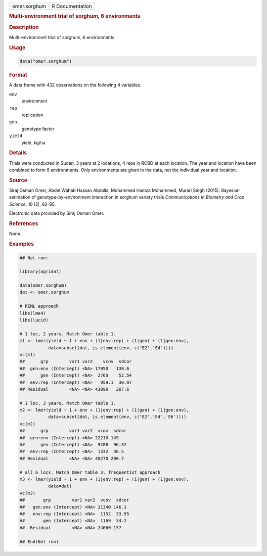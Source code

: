 .. container::

   .. container::

      ============ ===============
      omer.sorghum R Documentation
      ============ ===============

      .. rubric:: Multi-environment trial of sorghum, 6 environments
         :name: multi-environment-trial-of-sorghum-6-environments

      .. rubric:: Description
         :name: description

      Multi-environment trial of sorghum, 6 environments

      .. rubric:: Usage
         :name: usage

      .. code:: R

         data("omer.sorghum")

      .. rubric:: Format
         :name: format

      A data frame with 432 observations on the following 4 variables.

      ``env``
         environment

      ``rep``
         replication

      ``gen``
         genotype factor

      ``yield``
         yield, kg/ha

      .. rubric:: Details
         :name: details

      Trials were conducted in Sudan, 3 years at 2 locations, 4 reps in
      RCBD at each location. The year and location have been combined to
      form 6 environments. Only environments are given in the data, not
      the individual year and location.

      .. rubric:: Source
         :name: source

      Siraj Osman Omer, Abdel Wahab Hassan Abdalla, Mohammed Hamza
      Mohammed, Murari Singh (2015). Bayesian estimation of
      genotype-by-environment interaction in sorghum variety trials
      *Communications in Biometry and Crop Science*, 10 (2), 82-95.

      Electronic data provided by Siraj Osman Omer.

      .. rubric:: References
         :name: references

      None.

      .. rubric:: Examples
         :name: examples

      .. code:: R

         ## Not run: 

         library(agridat)

         data(omer.sorghum)
         dat <- omer.sorghum

         # REML approach
         libs(lme4)
         libs(lucid)

         # 1 loc, 2 years. Match Omer table 1.
         m1 <- lmer(yield ~ 1 + env + (1|env:rep) + (1|gen) + (1|gen:env),
                    data=subset(dat, is.element(env, c('E2','E4'))))
         vc(m1)
         ##      grp        var1 var2    vcov  sdcor
         ##  gen:env (Intercept) <NA> 17050   130.6
         ##      gen (Intercept) <NA>  2760    52.54
         ##  env:rep (Intercept) <NA>   959.1  30.97
         ## Residual        <NA> <NA> 43090   207.6

         # 1 loc, 3 years. Match Omer table 1.
         m2 <- lmer(yield ~ 1 + env + (1|env:rep) + (1|gen) + (1|gen:env),
                    data=subset(dat, is.element(env, c('E2','E4','E6'))))
         vc(m2)
         ##      grp        var1 var2  vcov  sdcor
         ##  gen:env (Intercept) <NA> 22210 149
         ##      gen (Intercept) <NA>  9288  96.37
         ##  env:rep (Intercept) <NA>  1332  36.5
         ## Residual        <NA> <NA> 40270 200.7

         # all 6 locs. Match Omer table 3, frequentist approach
         m3 <- lmer(yield ~ 1 + env + (1|env:rep) + (1|gen) + (1|gen:env),
                    data=dat)
         vc(m3)
         ##       grp        var1 var2  vcov  sdcor
         ##   gen:env (Intercept) <NA> 21340 146.1
         ##   env:rep (Intercept) <NA>  1152  33.95
         ##       gen (Intercept) <NA>  1169  34.2
         ##  Residual        <NA> <NA> 24660 157

         ## End(Not run)
